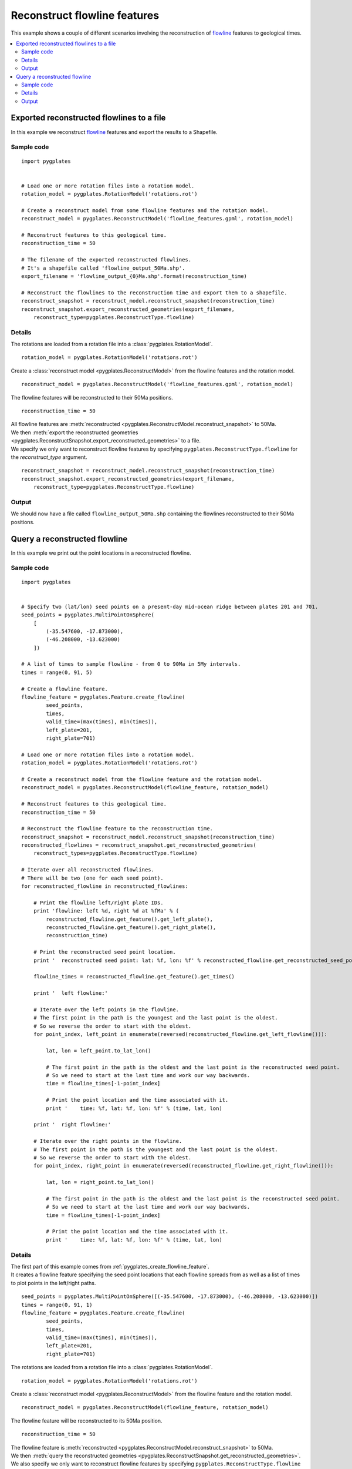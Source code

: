 .. _pygplates_reconstruct_flowline_features:

Reconstruct flowline features
^^^^^^^^^^^^^^^^^^^^^^^^^^^^^

This example shows a couple of different scenarios involving the reconstruction of
`flowline <http://www.gplates.org/docs/gpgim/#gpml:Flowline>`_ features to geological times.

.. seealso:: :ref:`pygplates_reconstruct_motion_path_features`

.. seealso:: :ref:`pygplates_reconstruct_regular_features`

.. contents::
   :local:
   :depth: 2


.. _pygplates_export_reconstructed_flowlines_to_a_file:

Exported reconstructed flowlines to a file
++++++++++++++++++++++++++++++++++++++++++

In this example we reconstruct `flowline <http://www.gplates.org/docs/gpgim/#gpml:Flowline>`_
features and export the results to a Shapefile.

.. seealso:: :ref:`pygplates_create_flowline_feature` and :ref:`pygplates_query_flowline_feature`

Sample code
"""""""""""

::

    import pygplates


    # Load one or more rotation files into a rotation model.
    rotation_model = pygplates.RotationModel('rotations.rot')

    # Create a reconstruct model from some flowline features and the rotation model.
    reconstruct_model = pygplates.ReconstructModel('flowline_features.gpml', rotation_model)

    # Reconstruct features to this geological time.
    reconstruction_time = 50
    
    # The filename of the exported reconstructed flowlines.
    # It's a shapefile called 'flowline_output_50Ma.shp'.
    export_filename = 'flowline_output_{0}Ma.shp'.format(reconstruction_time)

    # Reconstruct the flowlines to the reconstruction time and export them to a shapefile.
    reconstruct_snapshot = reconstruct_model.reconstruct_snapshot(reconstruction_time)
    reconstruct_snapshot.export_reconstructed_geometries(export_filename,
        reconstruct_type=pygplates.ReconstructType.flowline)

Details
"""""""

The rotations are loaded from a rotation file into a :class:`pygplates.RotationModel`.
::

    rotation_model = pygplates.RotationModel('rotations.rot')

Create a :class:`reconstruct model <pygplates.ReconstructModel>` from the flowline features and the rotation model.
::

    reconstruct_model = pygplates.ReconstructModel('flowline_features.gpml', rotation_model)

The flowline features will be reconstructed to their 50Ma positions.
::

    reconstruction_time = 50

| All flowline features are :meth:`reconstructed <pygplates.ReconstructModel.reconstruct_snapshot>` to 50Ma.
| We then :meth:`export the reconstructed geometries <pygplates.ReconstructSnapshot.export_reconstructed_geometries>` to a file.
| We specify we only want to reconstruct flowline features by specifying
  ``pygplates.ReconstructType.flowline`` for the *reconstruct_type* argument.

::

    reconstruct_snapshot = reconstruct_model.reconstruct_snapshot(reconstruction_time)
    reconstruct_snapshot.export_reconstructed_geometries(export_filename,
        reconstruct_type=pygplates.ReconstructType.flowline)

Output
""""""

We should now have a file called ``flowline_output_50Ma.shp`` containing the flowlines
reconstructed to their 50Ma positions.


.. _pygplates_query_reconstructed_flowline:

Query a reconstructed flowline
++++++++++++++++++++++++++++++

In this example we print out the point locations in a reconstructed flowline.

Sample code
"""""""""""

::

    import pygplates


    # Specify two (lat/lon) seed points on a present-day mid-ocean ridge between plates 201 and 701.
    seed_points = pygplates.MultiPointOnSphere(
        [
            (-35.547600, -17.873000),
            (-46.208000, -13.623000)
        ])

    # A list of times to sample flowline - from 0 to 90Ma in 5My intervals.
    times = range(0, 91, 5)

    # Create a flowline feature.
    flowline_feature = pygplates.Feature.create_flowline(
            seed_points,
            times,
            valid_time=(max(times), min(times)),
            left_plate=201,
            right_plate=701)

    # Load one or more rotation files into a rotation model.
    rotation_model = pygplates.RotationModel('rotations.rot')

    # Create a reconstruct model from the flowline feature and the rotation model.
    reconstruct_model = pygplates.ReconstructModel(flowline_feature, rotation_model)

    # Reconstruct features to this geological time.
    reconstruction_time = 50

    # Reconstruct the flowline feature to the reconstruction time.
    reconstruct_snapshot = reconstruct_model.reconstruct_snapshot(reconstruction_time)
    reconstructed_flowlines = reconstruct_snapshot.get_reconstructed_geometries(
        reconstruct_types=pygplates.ReconstructType.flowline)

    # Iterate over all reconstructed flowlines.
    # There will be two (one for each seed point).
    for reconstructed_flowline in reconstructed_flowlines:
        
        # Print the flowline left/right plate IDs.
        print 'flowline: left %d, right %d at %fMa' % (
            reconstructed_flowline.get_feature().get_left_plate(),
            reconstructed_flowline.get_feature().get_right_plate(),
            reconstruction_time)
        
        # Print the reconstructed seed point location.
        print '  reconstructed seed point: lat: %f, lon: %f' % reconstructed_flowline.get_reconstructed_seed_point().to_lat_lon()
        
        flowline_times = reconstructed_flowline.get_feature().get_times()
        
        print '  left flowline:'
        
        # Iterate over the left points in the flowline.
        # The first point in the path is the youngest and the last point is the oldest.
        # So we reverse the order to start with the oldest.
        for point_index, left_point in enumerate(reversed(reconstructed_flowline.get_left_flowline())):
            
            lat, lon = left_point.to_lat_lon()
            
            # The first point in the path is the oldest and the last point is the reconstructed seed point.
            # So we need to start at the last time and work our way backwards.
            time = flowline_times[-1-point_index]
            
            # Print the point location and the time associated with it.
            print '    time: %f, lat: %f, lon: %f' % (time, lat, lon)
        
        print '  right flowline:'
        
        # Iterate over the right points in the flowline.
        # The first point in the path is the youngest and the last point is the oldest.
        # So we reverse the order to start with the oldest.
        for point_index, right_point in enumerate(reversed(reconstructed_flowline.get_right_flowline())):
            
            lat, lon = right_point.to_lat_lon()
            
            # The first point in the path is the oldest and the last point is the reconstructed seed point.
            # So we need to start at the last time and work our way backwards.
            time = flowline_times[-1-point_index]
            
            # Print the point location and the time associated with it.
            print '    time: %f, lat: %f, lon: %f' % (time, lat, lon)

Details
"""""""

| The first part of this example comes from :ref:`pygplates_create_flowline_feature`.
| It creates a flowline feature specifying the seed point locations that each flowline spreads
  from as well as a list of times to plot points in the left/right paths.

::

    seed_points = pygplates.MultiPointOnSphere([(-35.547600, -17.873000), (-46.208000, -13.623000)])
    times = range(0, 91, 1)
    flowline_feature = pygplates.Feature.create_flowline(
            seed_points,
            times,
            valid_time=(max(times), min(times)),
            left_plate=201,
            right_plate=701)

The rotations are loaded from a rotation file into a :class:`pygplates.RotationModel`.
::

    rotation_model = pygplates.RotationModel('rotations.rot')

Create a :class:`reconstruct model <pygplates.ReconstructModel>` from the flowline feature and the rotation model.
::

    reconstruct_model = pygplates.ReconstructModel(flowline_feature, rotation_model)

The flowline feature will be reconstructed to its 50Ma position.
::

    reconstruction_time = 50

| The flowline feature is :meth:`reconstructed <pygplates.ReconstructModel.reconstruct_snapshot>` to 50Ma.
| We then :meth:`query the reconstructed geometries <pygplates.ReconstructSnapshot.get_reconstructed_geometries>`.
| We also specify we only want to reconstruct flowline features by specifying
  ``pygplates.ReconstructType.flowline`` for the *reconstruct_types* argument.

::

    reconstruct_snapshot = reconstruct_model.reconstruct_snapshot(reconstruction_time)
    reconstructed_flowlines = reconstruct_snapshot.get_reconstructed_geometries(
        reconstruct_types=pygplates.ReconstructType.flowline)

| We iterate over the points in the :meth:`reconstructed left flowline<pygplates.ReconstructedFlowline.get_left_flowline>`
  and print each point location and its associated time.
| The first point in a flowline path is the youngest and the last point is the oldest.
  We reverse that order so that we start with the oldest point first since there is always a point
  in the path corresponding to the oldest time, but there is not always a point corresponding to the
  youngest time (present day). However when we index into the flowline times we again need to
  reverse our indexing order (since the times array goes from youngest to oldest).
  So we need to start at the last (oldest) time and work our way backwards.
  The last sample is at index ``-1`` and ``point_index`` starts at zero.
  So our time indices are ``-1``, ``-2``, etc, which means last sample, then second last sample, etc.

::

    for point_index, left_point in enumerate(reversed(reconstructed_flowline.get_left_flowline())):
        lat, lon = left_point.to_lat_lon()
        time = flowline_times[-1-point_index]
        print '    time: %f, lat: %f, lon: %f' % (time, lat, lon)

Then we do the same thing for the :meth:`reconstructed right flowline<pygplates.ReconstructedFlowline.get_right_flowline>`.

Output
""""""

Our time range is 90Ma to 0Ma, but since the reconstruction time is 50Ma the output is only
from 90Ma to 50Ma.

::

    flowline: left 201, right 701 at 50.000000Ma
      reconstructed seed point: lat: -39.850694, lon: -16.014821
      left flowline:
        time: 90.000000, lat: -40.901733, lon: -27.101972
        time: 85.000000, lat: -40.656544, lon: -25.013022
        time: 80.000000, lat: -40.483824, lon: -23.206460
        time: 75.000000, lat: -40.334783, lon: -21.521684
        time: 70.000000, lat: -40.162941, lon: -19.844649
        time: 65.000000, lat: -40.040648, lon: -18.640309
        time: 60.000000, lat: -39.971463, lon: -17.834474
        time: 55.000000, lat: -39.903776, lon: -16.997535
        time: 50.000000, lat: -39.850694, lon: -16.014821
      right flowline:
        time: 90.000000, lat: -38.122807, lon: -5.288718
        time: 85.000000, lat: -38.647048, lon: -7.218192
        time: 80.000000, lat: -38.993610, lon: -8.936790
        time: 75.000000, lat: -39.256681, lon: -10.566648
        time: 70.000000, lat: -39.498386, lon: -12.207892
        time: 65.000000, lat: -39.646000, lon: -13.398159
        time: 60.000000, lat: -39.723847, lon: -14.198892
        time: 55.000000, lat: -39.796142, lon: -15.033014
        time: 50.000000, lat: -39.850694, lon: -16.014821
    flowline: left 201, right 701 at 50.000000Ma
      reconstructed seed point: lat: -50.546458, lon: -11.620705
      left flowline:
        time: 90.000000, lat: -51.886602, lon: -24.489162
        time: 85.000000, lat: -51.571835, lon: -21.855842
        time: 80.000000, lat: -51.343265, lon: -19.679682
        time: 75.000000, lat: -51.144581, lon: -17.701380
        time: 70.000000, lat: -50.919599, lon: -15.739301
        time: 65.000000, lat: -50.765425, lon: -14.377055
        time: 60.000000, lat: -50.684497, lon: -13.516892
        time: 55.000000, lat: -50.605968, lon: -12.631013
        time: 50.000000, lat: -50.546458, lon: -11.620705
      right flowline:
        time: 90.000000, lat: -48.420517, lon: 0.540404
        time: 85.000000, lat: -49.070539, lon: -1.777819
        time: 80.000000, lat: -49.499811, lon: -3.780529
        time: 75.000000, lat: -49.827249, lon: -5.651092
        time: 70.000000, lat: -50.130910, lon: -7.543508
        time: 65.000000, lat: -50.312577, lon: -8.879531
        time: 60.000000, lat: -50.402339, lon: -9.730844
        time: 55.000000, lat: -50.485515, lon: -10.611898
        time: 50.000000, lat: -50.546458, lon: -11.620705

.. note:: The reconstructed seed point is the same position as the last point in the left and right flowlines.